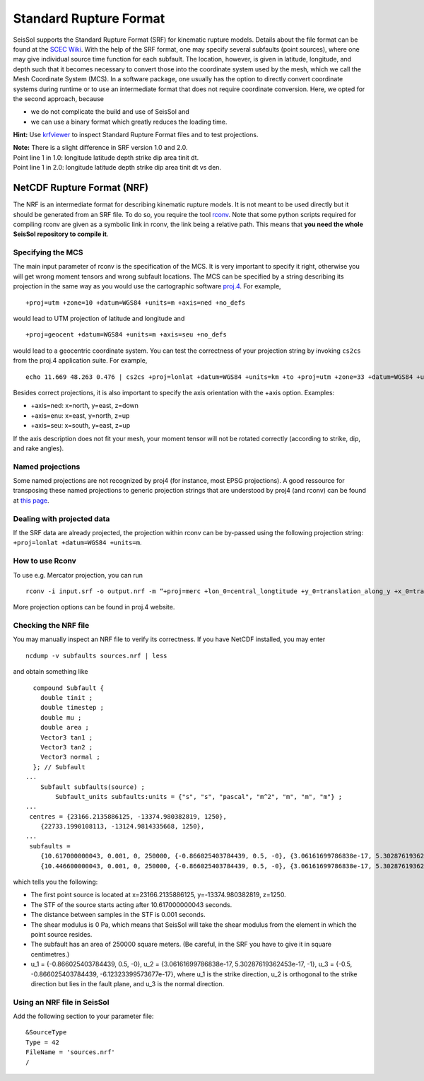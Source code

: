 Standard Rupture Format
=======================

SeisSol supports the Standard Rupture Format (SRF) for kinematic rupture
models. Details about the file format can be found at the `SCEC
Wiki <https://strike.scec.org/scecpedia/Standard_Rupture_Format>`_. With
the help of the SRF format, one may specify several subfaults (point
sources), where one may give individual source time function for each
subfault. The location, however, is given in latitude, longitude, and
depth such that it becomes necessary to convert those into the
coordinate system used by the mesh, which we call the Mesh Coordinate
System (MCS). In a software package, one usually has the option to
directly convert coordinate systems during runtime or to use an
intermediate format that does not require coordinate conversion. Here,
we opted for the second approach, because

-  we do not complicate the build and use of SeisSol and
-  we can use a binary format which greatly reduces the loading
   time.

**Hint:** Use
`krfviewer <https://github.com/SeisSol/Geodata/tree/master/krfviewer>`__
to inspect Standard Rupture Format files and to test projections.

| **Note:** There is a slight difference in SRF version 1.0 and 2.0.
| Point line 1 in 1.0: longitude latitude depth strike dip area tinit
  dt.
| Point line 1 in 2.0: longitude latitude depth strike dip area tinit dt
  vs den.

.. _netcdf-rupture-format-(nrf):

NetCDF Rupture Format (NRF)
~~~~~~~~~~~~~~~~~~~~~~~~~~~

The NRF is an intermediate format for describing kinematic rupture
models. It is not meant to be used directly but it should be generated
from an SRF file. To do so, you require the tool
`rconv <https://github.com/SeisSol/SeisSol/blob/master/preprocessing/science/rconv/>`__.
Note that some python scripts required for compiling rconv are given as
a symbolic link in rconv, the link being a relative path. This means that
**you need the whole SeisSol repository to compile it**.

Specifying the MCS
^^^^^^^^^^^^^^^^^^

The main input parameter of rconv is the specification of the MCS. It is
very important to specify it right, otherwise you will get wrong moment
tensors and wrong subfault locations. The MCS can be specified by a
string describing its projection in the same way as you would use the
cartographic software `proj.4 <https://github.com/OSGeo/proj.4>`__. For
example,

::

   +proj=utm +zone=10 +datum=WGS84 +units=m +axis=ned +no_defs

would lead to UTM projection of latitude and longitude and

::

   +proj=geocent +datum=WGS84 +units=m +axis=seu +no_defs

would lead to a geocentric coordinate system. You can test the
correctness of your projection string by invoking ``cs2cs`` from the
proj.4 application suite. For example,

::

   echo 11.669 48.263 0.476 | cs2cs +proj=lonlat +datum=WGS84 +units=km +to +proj=utm +zone=33 +datum=WGS84 +units=m +axis=ned

Besides correct projections, it is also important to specify the axis
orientation with the +axis option. Examples:

-  +axis=ned: x=north, y=east, z=down
-  +axis=enu: x=east, y=north, z=up
-  +axis=seu: x=south, y=east, z=up

If the axis description does not fit your mesh, your moment tensor will
not be rotated correctly (according to strike, dip, and rake angles).


Named projections
^^^^^^^^^^^^^^^^^^

Some named projections are not recognized by proj4 (for instance, most EPSG projections). A good ressource for transposing these named projections to generic projection strings that are understood by proj4 (and rconv) can be found at
`this page <https://josm.openstreetmap.de/browser/josm/trunk/data/projection/epsg?rev=7943>`__.

Dealing with projected data
^^^^^^^^^^^^^^^^^^^^^^^^^^^^^^^^^^^^

If the SRF data are already projected, the projection within rconv can be by-passed using the following projection string: ``+proj=lonlat +datum=WGS84 +units=m``.


How to use Rconv
^^^^^^^^^^^^^^^^

To use e.g. Mercator projection, you can run

::

   rconv -i input.srf -o output.nrf -m “+proj=merc +lon_0=central_longtitude +y_0=translation_along_y +x_0=translation_along_x +units=m +axis=enu” -x visualization.xdmf

More projection options can be found in proj.4 website.

Checking the NRF file
^^^^^^^^^^^^^^^^^^^^^

You may manually inspect an NRF file to verify its correctness.
If you have NetCDF installed, you may enter

::

   ncdump -v subfaults sources.nrf | less

and obtain something like

::

     compound Subfault {
       double tinit ;
       double timestep ;
       double mu ;
       double area ;
       Vector3 tan1 ;
       Vector3 tan2 ;
       Vector3 normal ;
     }; // Subfault
   ...
       Subfault subfaults(source) ;
           Subfault_units subfaults:units = {"s", "s", "pascal", "m^2", "m", "m", "m"} ;
   ...
    centres = {23166.2135886125, -13374.980382819, 1250}, 
       {22733.1990108113, -13124.9814335668, 1250}, 
   ...
    subfaults = 
       {10.617000000043, 0.001, 0, 250000, {-0.866025403784439, 0.5, -0}, {3.06161699786838e-17, 5.30287619362453e-17, -1}, {-0.5, -0.866025403784439, -6.12323399573677e-17}}, 
       {10.446600000043, 0.001, 0, 250000, {-0.866025403784439, 0.5, -0}, {3.06161699786838e-17, 5.30287619362453e-17, -1}, {-0.5, -0.866025403784439, -6.12323399573677e-17}}, 

which tells you the following:

-  The first point source is located at x=23166.2135886125,
   y=-13374.980382819, z=1250.
-  The STF of the source starts acting after 10.617000000043 seconds.
-  The distance between samples in the STF is 0.001 seconds.
-  The shear modulus is 0 Pa, which means that SeisSol will take the
   shear modulus from the element in which the point source resides.
-  The subfault has an area of 250000 square meters. (Be careful, in the
   SRF you have to give it in square centimetres.)
-  u_1 = {-0.866025403784439, 0.5, -0}, u_2 = {3.06161699786838e-17,
   5.30287619362453e-17, -1}, u_3 = {-0.5, -0.866025403784439,
   -6.12323399573677e-17}, where u_1 is the strike direction, u_2 is
   orthogonal to the strike direction but lies in the fault plane, and
   u_3 is the normal direction.

Using an NRF file in SeisSol
^^^^^^^^^^^^^^^^^^^^^^^^^^^^

Add the following section to your parameter file:

::

   &SourceType
   Type = 42
   FileName = 'sources.nrf'
   /

